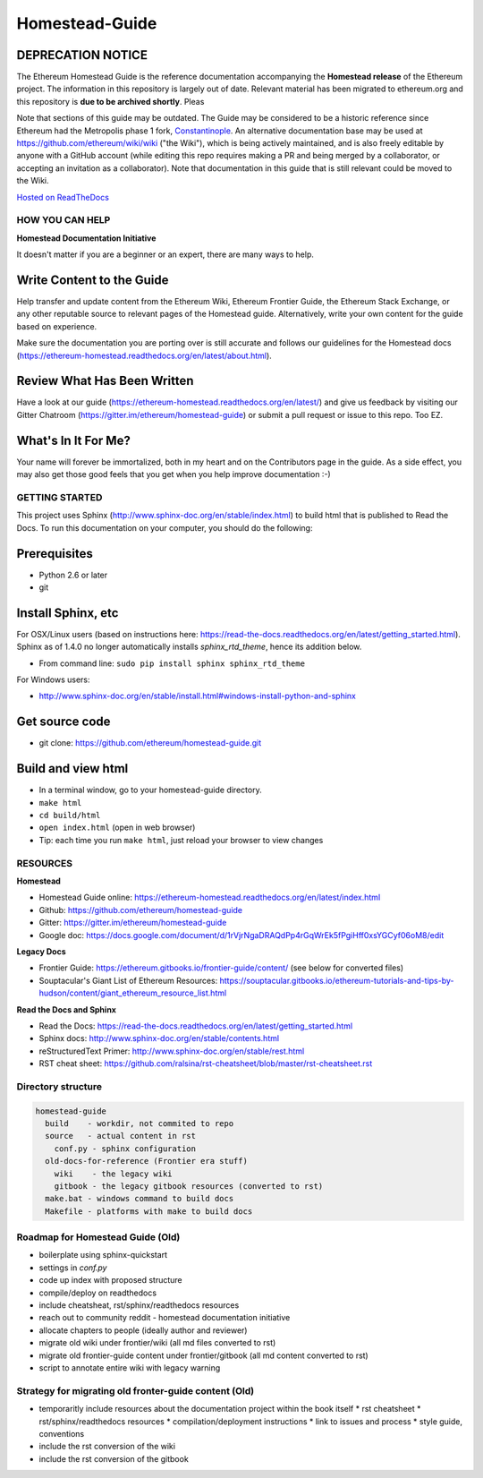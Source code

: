 *****************************
Homestead-Guide
*****************************
|License| |Gitter|

.. |License| image:: https://img.shields.io/badge/License-CC%20BY--SA%204.0-lightgrey.svg
   :target: https://creativecommons.org/licenses/by-sa/4.0/ 

.. |Gitter| image:: https://badges.gitter.im/ethereum/homestead-guide.svg
   :target: https://gitter.im/ethereum/homestead-guide?utm_source=badge&utm_medium=badge&utm_campaign=pr-badge
   

DEPRECATION NOTICE
------------------

The Ethereum Homestead Guide is the reference documentation accompanying the **Homestead release** of the Ethereum project. 
The information in this repository is largely out of date. Relevant material has been migrated to ethereum.org
and this repository is **due to be archived shortly**. Pleas


Note that sections of this guide may be outdated. The Guide may be considered to be a historic reference since Ethereum had the Metropolis phase 1 fork, `Constantinople <https://eips.ethereum.org/EIPS/eip-609>`_. An alternative documentation base may be used at https://github.com/ethereum/wiki/wiki ("the Wiki"), which is being actively maintained, and is also freely editable by anyone with a GitHub account (while editing this repo requires making a PR and being merged by a collaborator, or accepting an invitation as a collaborator). Note that documentation in this guide that is still relevant could be moved to the Wiki.

`Hosted on ReadTheDocs`_

HOW YOU CAN HELP
================================================================================
**Homestead Documentation Initiative**

It doesn't matter if you are a beginner or an expert, there are many ways to help.

Write Content to the Guide
--------------------------------------------------------------------------------
Help transfer and update content from the Ethereum Wiki, Ethereum Frontier Guide, the Ethereum Stack Exchange, or any other reputable source to relevant pages of the Homestead guide. Alternatively, write your own content for the guide based on experience.

Make sure the documentation you are porting over is still accurate and follows our guidelines for the Homestead docs (https://ethereum-homestead.readthedocs.org/en/latest/about.html).

Review What Has Been Written
--------------------------------------------------------------------------------
Have a look at our guide (https://ethereum-homestead.readthedocs.org/en/latest/) and give us feedback by visiting our Gitter Chatroom (https://gitter.im/ethereum/homestead-guide) or submit a pull request or issue to this repo. Too EZ.

What's In It For Me?
--------------------------------------------------------------------------------
Your name will forever be immortalized, both in my heart and on the Contributors page in the guide.
As a side effect, you may also get those good feels that you get when you help improve documentation :-)

GETTING STARTED
======================

This project uses Sphinx (http://www.sphinx-doc.org/en/stable/index.html) to build html that is published to Read the Docs. To run this documentation on your computer, you should do the following:

Prerequisites
--------------------------------------------------------------------------------
* Python 2.6 or later
* git

Install Sphinx, etc
--------------------------------------------------------------------------------
For OSX/Linux users (based on instructions here: https://read-the-docs.readthedocs.org/en/latest/getting_started.html). Sphinx as of 1.4.0 no longer automatically installs `sphinx_rtd_theme`, hence its addition below.

* From command line: ``sudo pip install sphinx sphinx_rtd_theme``

For Windows users:

* http://www.sphinx-doc.org/en/stable/install.html#windows-install-python-and-sphinx

Get source code
--------------------------------------------------------------------------------
* git clone: https://github.com/ethereum/homestead-guide.git

Build and view html
--------------------------------------------------------------------------------
* In a terminal window, go to your homestead-guide directory.
* ``make html``
* ``cd build/html``
* ``open index.html`` (open in web browser)
* Tip: each time you run ``make html``, just reload your browser to view changes


RESOURCES
================================================================================

**Homestead**

* Homestead Guide online: https://ethereum-homestead.readthedocs.org/en/latest/index.html
* Github: https://github.com/ethereum/homestead-guide
* Gitter: https://gitter.im/ethereum/homestead-guide
* Google doc: https://docs.google.com/document/d/1rVjrNgaDRAQdPp4rGqWrEk5fPgiHff0xsYGCyf06oM8/edit

**Legacy Docs**

* Frontier Guide: https://ethereum.gitbooks.io/frontier-guide/content/ (see below for converted files)
* Souptacular's Giant List of Ethereum Resources: https://souptacular.gitbooks.io/ethereum-tutorials-and-tips-by-hudson/content/giant_ethereum_resource_list.html

**Read the Docs and Sphinx**

- Read the Docs: https://read-the-docs.readthedocs.org/en/latest/getting_started.html
- Sphinx docs: http://www.sphinx-doc.org/en/stable/contents.html
- reStructuredText Primer: http://www.sphinx-doc.org/en/stable/rest.html
- RST cheat sheet: https://github.com/ralsina/rst-cheatsheet/blob/master/rst-cheatsheet.rst

Directory structure
=========================

.. code-block::

    homestead-guide
      build    - workdir, not commited to repo
      source   - actual content in rst
        conf.py - sphinx configuration
      old-docs-for-reference (Frontier era stuff)
        wiki    - the legacy wiki
        gitbook - the legacy gitbook resources (converted to rst)
      make.bat - windows command to build docs
      Makefile - platforms with make to build docs


Roadmap for Homestead Guide (Old)
================================================================================

* boilerplate using sphinx-quickstart
* settings in `conf.py`
* code up index with proposed structure
* compile/deploy on readthedocs
* include cheatsheat, rst/sphinx/readthedocs resources
* reach out to community reddit - homestead documentation initiative
* allocate chapters to people (ideally author and reviewer)
* migrate old wiki under frontier/wiki (all md files converted to rst)
* migrate old frontier-guide content under frontier/gitbook (all md content converted to rst)
* script to annotate entire wiki with legacy warning

Strategy for migrating old fronter-guide content (Old)
========================================================

* temporaritly include resources about the documentation project within the book itself
  * rst cheatsheet
  * rst/sphinx/readthedocs resources
  * compilation/deployment instructions
  * link to issues and process
  * style guide, conventions
* include the rst conversion of the wiki
* include the rst conversion of the gitbook

.. _Hosted on ReadTheDocs: https://ethereum-homestead.readthedocs.org/en/latest/
